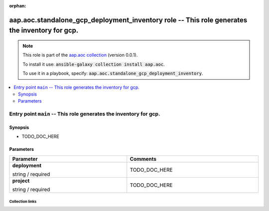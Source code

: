 
.. Document meta

:orphan:

.. role:: ansible-option-type
.. role:: ansible-option-elements
.. role:: ansible-option-required
.. role:: ansible-option-versionadded
.. role:: ansible-option-aliases
.. role:: ansible-option-choices
.. role:: ansible-option-choices-default-mark
.. role:: ansible-option-default-bold

.. Anchors

.. _ansible_collections.aap.aoc.standalone_gcp_deployment_inventory_role:

.. Anchors: aliases


.. Title

aap.aoc.standalone_gcp_deployment_inventory role -- This role generates the inventory for gcp.
++++++++++++++++++++++++++++++++++++++++++++++++++++++++++++++++++++++++++++++++++++++++++++++

.. Collection note

.. note::
    This role is part of the `aap.aoc collection <https://galaxy.ansible.com/aap/aoc>`_ (version 0.0.1).

    To install it use: :code:`ansible-galaxy collection install aap.aoc`.

    To use it in a playbook, specify: :code:`aap.aoc.standalone_gcp_deployment_inventory`.

.. contents::
   :local:
   :depth: 2


.. Entry point title

Entry point ``main`` -- This role generates the inventory for gcp.
------------------------------------------------------------------

.. version_added


.. Deprecated


Synopsis
^^^^^^^^

.. Description

- TODO\_DOC\_HERE

.. Requirements


.. Options

Parameters
^^^^^^^^^^

.. rst-class:: ansible-option-table

.. list-table::
  :width: 100%
  :widths: auto
  :header-rows: 1

  * - Parameter
    - Comments

  * - .. raw:: html

        <div class="ansible-option-cell">
        <div class="ansibleOptionAnchor" id="parameter-main--deployment"></div>

      .. _ansible_collections.aap.aoc.standalone_gcp_deployment_inventory_role__parameter-main__deployment:

      .. rst-class:: ansible-option-title

      **deployment**

      .. raw:: html

        <a class="ansibleOptionLink" href="#parameter-main--deployment" title="Permalink to this option"></a>

      .. rst-class:: ansible-option-type-line

      :ansible-option-type:`string` / :ansible-option-required:`required`




      .. raw:: html

        </div>

    - .. raw:: html

        <div class="ansible-option-cell">

      TODO\_DOC\_HERE


      .. raw:: html

        </div>

  * - .. raw:: html

        <div class="ansible-option-cell">
        <div class="ansibleOptionAnchor" id="parameter-main--project"></div>

      .. _ansible_collections.aap.aoc.standalone_gcp_deployment_inventory_role__parameter-main__project:

      .. rst-class:: ansible-option-title

      **project**

      .. raw:: html

        <a class="ansibleOptionLink" href="#parameter-main--project" title="Permalink to this option"></a>

      .. rst-class:: ansible-option-type-line

      :ansible-option-type:`string` / :ansible-option-required:`required`




      .. raw:: html

        </div>

    - .. raw:: html

        <div class="ansible-option-cell">

      TODO\_DOC\_HERE


      .. raw:: html

        </div>


.. Notes


.. Seealso




.. Extra links

Collection links
~~~~~~~~~~~~~~~~

.. raw:: html

  <p class="ansible-links">
    <a href="https://github.com/ansible/aap-aoc-collections/issues" aria-role="button" target="_blank" rel="noopener external">Issue Tracker</a>
    <a href="https://github.com/ansible/aap-aoc-collections" aria-role="button" target="_blank" rel="noopener external">Repository (Sources)</a>
  </p>

.. Parsing errors

